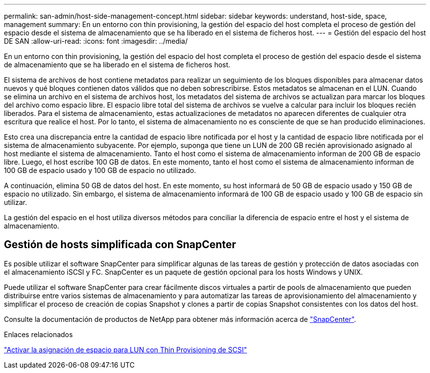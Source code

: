 ---
permalink: san-admin/host-side-management-concept.html 
sidebar: sidebar 
keywords: understand, host-side, space, management 
summary: En un entorno con thin provisioning, la gestión del espacio del host completa el proceso de gestión del espacio desde el sistema de almacenamiento que se ha liberado en el sistema de ficheros host. 
---
= Gestión del espacio del host DE SAN
:allow-uri-read: 
:icons: font
:imagesdir: ../media/


[role="lead"]
En un entorno con thin provisioning, la gestión del espacio del host completa el proceso de gestión del espacio desde el sistema de almacenamiento que se ha liberado en el sistema de ficheros host.

El sistema de archivos de host contiene metadatos para realizar un seguimiento de los bloques disponibles para almacenar datos nuevos y qué bloques contienen datos válidos que no deben sobrescribirse. Estos metadatos se almacenan en el LUN. Cuando se elimina un archivo en el sistema de archivos host, los metadatos del sistema de archivos se actualizan para marcar los bloques del archivo como espacio libre. El espacio libre total del sistema de archivos se vuelve a calcular para incluir los bloques recién liberados. Para el sistema de almacenamiento, estas actualizaciones de metadatos no aparecen diferentes de cualquier otra escritura que realice el host. Por lo tanto, el sistema de almacenamiento no es consciente de que se han producido eliminaciones.

Esto crea una discrepancia entre la cantidad de espacio libre notificada por el host y la cantidad de espacio libre notificada por el sistema de almacenamiento subyacente. Por ejemplo, suponga que tiene un LUN de 200 GB recién aprovisionado asignado al host mediante el sistema de almacenamiento. Tanto el host como el sistema de almacenamiento informan de 200 GB de espacio libre. Luego, el host escribe 100 GB de datos. En este momento, tanto el host como el sistema de almacenamiento informan de 100 GB de espacio usado y 100 GB de espacio no utilizado.

A continuación, elimina 50 GB de datos del host. En este momento, su host informará de 50 GB de espacio usado y 150 GB de espacio no utilizado. Sin embargo, el sistema de almacenamiento informará de 100 GB de espacio usado y 100 GB de espacio sin utilizar.

La gestión del espacio en el host utiliza diversos métodos para conciliar la diferencia de espacio entre el host y el sistema de almacenamiento.



== Gestión de hosts simplificada con SnapCenter

Es posible utilizar el software SnapCenter para simplificar algunas de las tareas de gestión y protección de datos asociadas con el almacenamiento iSCSI y FC. SnapCenter es un paquete de gestión opcional para los hosts Windows y UNIX.

Puede utilizar el software SnapCenter para crear fácilmente discos virtuales a partir de pools de almacenamiento que pueden distribuirse entre varios sistemas de almacenamiento y para automatizar las tareas de aprovisionamiento del almacenamiento y simplificar el proceso de creación de copias Snapshot y clones a partir de copias Snapshot consistentes con los datos del host.

Consulte la documentación de productos de NetApp para obtener más información acerca de https://docs.netapp.com/us-en/snapcenter/index.html["SnapCenter"].

.Enlaces relacionados
link:enable-space-allocation-scsi-thin-provisioned-luns-task.html["Activar la asignación de espacio para LUN con Thin Provisioning de SCSI"]
